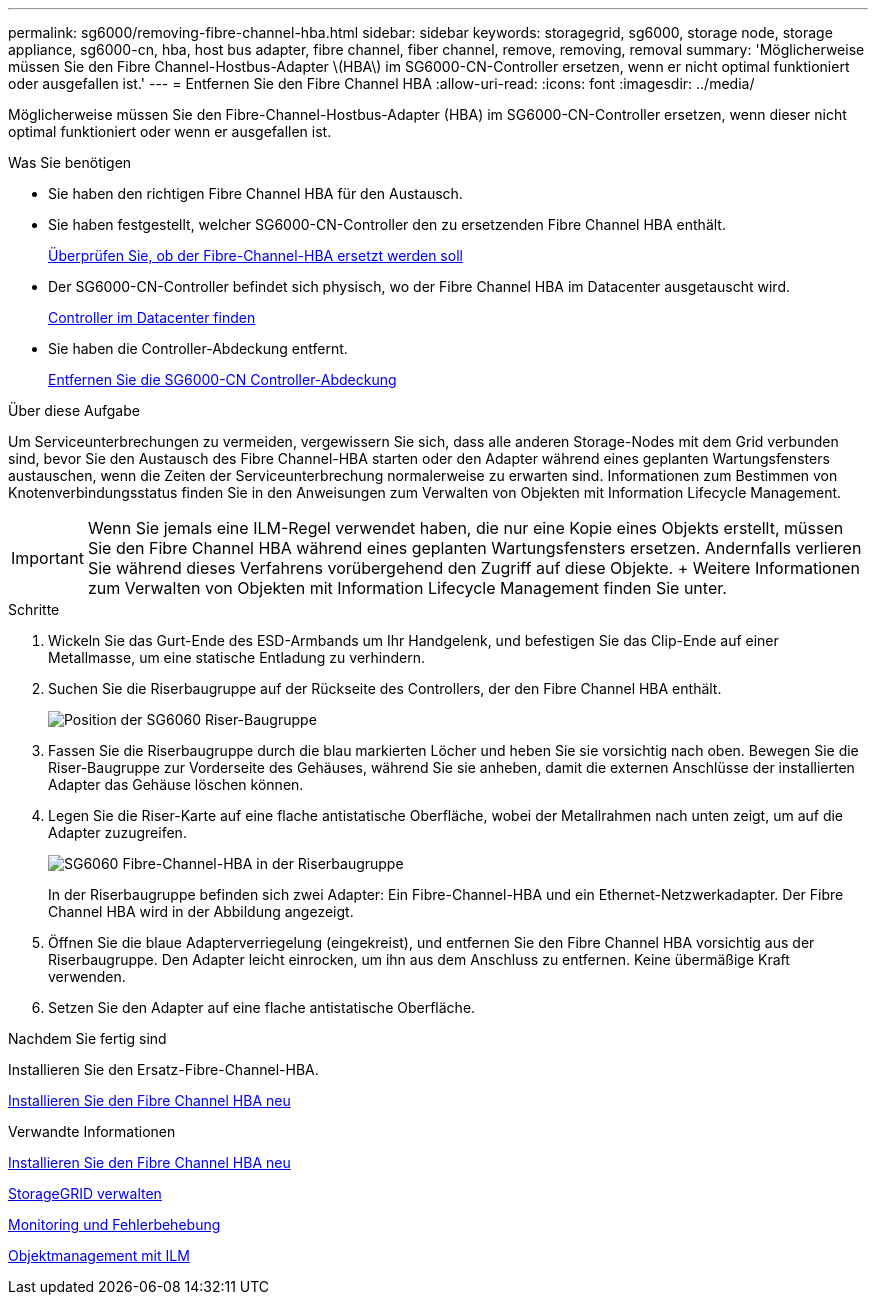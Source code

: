 ---
permalink: sg6000/removing-fibre-channel-hba.html 
sidebar: sidebar 
keywords: storagegrid, sg6000, storage node, storage appliance, sg6000-cn, hba, host bus adapter, fibre channel, fiber channel, remove, removing, removal 
summary: 'Möglicherweise müssen Sie den Fibre Channel-Hostbus-Adapter \(HBA\) im SG6000-CN-Controller ersetzen, wenn er nicht optimal funktioniert oder ausgefallen ist.' 
---
= Entfernen Sie den Fibre Channel HBA
:allow-uri-read: 
:icons: font
:imagesdir: ../media/


[role="lead"]
Möglicherweise müssen Sie den Fibre-Channel-Hostbus-Adapter (HBA) im SG6000-CN-Controller ersetzen, wenn dieser nicht optimal funktioniert oder wenn er ausgefallen ist.

.Was Sie benötigen
* Sie haben den richtigen Fibre Channel HBA für den Austausch.
* Sie haben festgestellt, welcher SG6000-CN-Controller den zu ersetzenden Fibre Channel HBA enthält.
+
xref:verifying-fibre-channel-hba-to-replace.adoc[Überprüfen Sie, ob der Fibre-Channel-HBA ersetzt werden soll]

* Der SG6000-CN-Controller befindet sich physisch, wo der Fibre Channel HBA im Datacenter ausgetauscht wird.
+
xref:locating-controller-in-data-center.adoc[Controller im Datacenter finden]

* Sie haben die Controller-Abdeckung entfernt.
+
xref:removing-sg6000-cn-controller-cover.adoc[Entfernen Sie die SG6000-CN Controller-Abdeckung]



.Über diese Aufgabe
Um Serviceunterbrechungen zu vermeiden, vergewissern Sie sich, dass alle anderen Storage-Nodes mit dem Grid verbunden sind, bevor Sie den Austausch des Fibre Channel-HBA starten oder den Adapter während eines geplanten Wartungsfensters austauschen, wenn die Zeiten der Serviceunterbrechung normalerweise zu erwarten sind. Informationen zum Bestimmen von Knotenverbindungsstatus finden Sie in den Anweisungen zum Verwalten von Objekten mit Information Lifecycle Management.


IMPORTANT: Wenn Sie jemals eine ILM-Regel verwendet haben, die nur eine Kopie eines Objekts erstellt, müssen Sie den Fibre Channel HBA während eines geplanten Wartungsfensters ersetzen. Andernfalls verlieren Sie während dieses Verfahrens vorübergehend den Zugriff auf diese Objekte. + Weitere Informationen zum Verwalten von Objekten mit Information Lifecycle Management finden Sie unter.

.Schritte
. Wickeln Sie das Gurt-Ende des ESD-Armbands um Ihr Handgelenk, und befestigen Sie das Clip-Ende auf einer Metallmasse, um eine statische Entladung zu verhindern.
. Suchen Sie die Riserbaugruppe auf der Rückseite des Controllers, der den Fibre Channel HBA enthält.
+
image::../media/sg6060_riser_assembly_location.jpg[Position der SG6060 Riser-Baugruppe]

. Fassen Sie die Riserbaugruppe durch die blau markierten Löcher und heben Sie sie vorsichtig nach oben. Bewegen Sie die Riser-Baugruppe zur Vorderseite des Gehäuses, während Sie sie anheben, damit die externen Anschlüsse der installierten Adapter das Gehäuse löschen können.
. Legen Sie die Riser-Karte auf eine flache antistatische Oberfläche, wobei der Metallrahmen nach unten zeigt, um auf die Adapter zuzugreifen.
+
image::../media/sg6060_fc_hba_location.jpg[SG6060 Fibre-Channel-HBA in der Riserbaugruppe]

+
In der Riserbaugruppe befinden sich zwei Adapter: Ein Fibre-Channel-HBA und ein Ethernet-Netzwerkadapter. Der Fibre Channel HBA wird in der Abbildung angezeigt.

. Öffnen Sie die blaue Adapterverriegelung (eingekreist), und entfernen Sie den Fibre Channel HBA vorsichtig aus der Riserbaugruppe. Den Adapter leicht einrocken, um ihn aus dem Anschluss zu entfernen. Keine übermäßige Kraft verwenden.
. Setzen Sie den Adapter auf eine flache antistatische Oberfläche.


.Nachdem Sie fertig sind
Installieren Sie den Ersatz-Fibre-Channel-HBA.

xref:reinstalling-fibre-channel-hba.adoc[Installieren Sie den Fibre Channel HBA neu]

.Verwandte Informationen
xref:reinstalling-fibre-channel-hba.adoc[Installieren Sie den Fibre Channel HBA neu]

xref:../admin/index.adoc[StorageGRID verwalten]

xref:../monitor/index.adoc[Monitoring und Fehlerbehebung]

xref:../ilm/index.adoc[Objektmanagement mit ILM]
